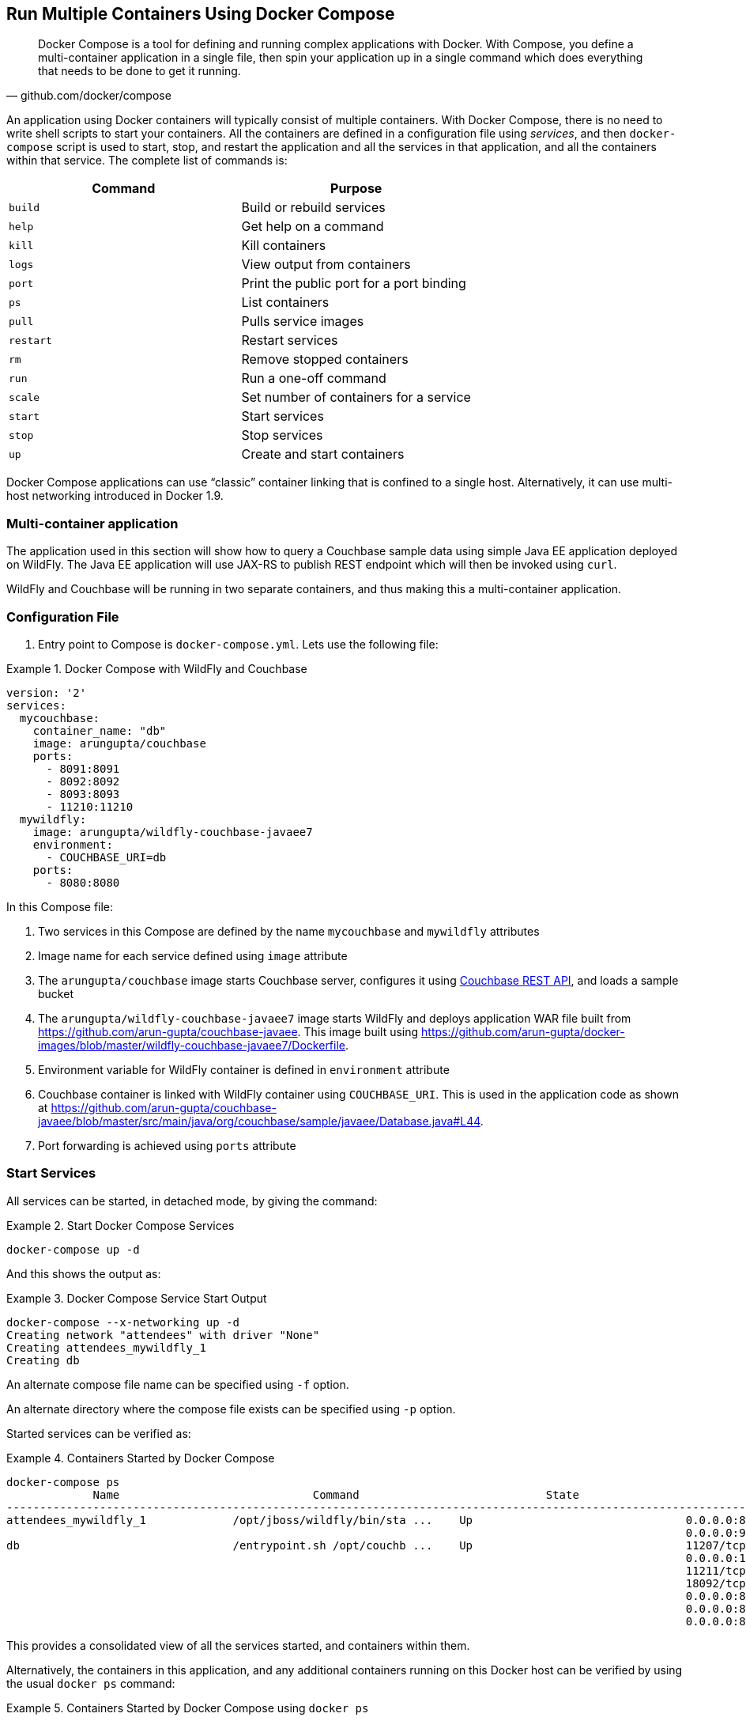 :imagesdir: images

[[Docker_Compose]]
== Run Multiple Containers Using Docker Compose

[quote, github.com/docker/compose]
Docker Compose is a tool for defining and running complex applications with Docker. With Compose, you define a multi-container application in a single file, then spin your application up in a single command which does everything that needs to be done to get it running.

An application using Docker containers will typically consist of multiple containers. With Docker Compose, there is no need to write shell scripts to start your containers. All the containers are defined in a configuration file using _services_, and then `docker-compose` script is used to start, stop, and restart the application and all the services in that application, and all the containers within that service. The complete list of commands is:

[options="header"]
|====
| Command | Purpose
| `build` | Build or rebuild services
| `help` | Get help on a command
| `kill` | Kill containers
| `logs` | View output from containers
| `port` | Print the public port for a port binding
| `ps` | List containers
| `pull` | Pulls service images
| `restart` | Restart services
| `rm` | Remove stopped containers
| `run` | Run a one-off command
| `scale` | Set number of containers for a service
| `start` | Start services
| `stop` | Stop services
| `up` | Create and start containers
| `migrate-to-labels  Recreate containers to add labels
|====

Docker Compose applications can use "`classic`" container linking that is confined to a single host. Alternatively, it can use multi-host networking introduced in Docker 1.9.

=== Multi-container application

The application used in this section will show how to query a Couchbase sample data using simple Java EE application deployed on WildFly. The Java EE application will use JAX-RS to publish REST endpoint which will then be invoked using `curl`.

WildFly and Couchbase will be running in two separate containers, and thus making this a multi-container application.

=== Configuration File

. Entry point to Compose is `docker-compose.yml`. Lets use the following file:

[[Docker_Compose_with_WildFly_and_Couchbase]]
.Docker Compose with WildFly and Couchbase
====
[source, yml]
----
version: '2'
services:
  mycouchbase:
    container_name: "db"
    image: arungupta/couchbase
    ports:
      - 8091:8091
      - 8092:8092 
      - 8093:8093 
      - 11210:11210
  mywildfly:
    image: arungupta/wildfly-couchbase-javaee7
    environment:
      - COUCHBASE_URI=db
    ports:
      - 8080:8080
----
====

In this Compose file:

. Two services in this Compose are defined by the name `mycouchbase` and `mywildfly` attributes
. Image name for each service defined using `image` attribute
. The `arungupta/couchbase` image starts Couchbase server, configures it using http://developer.couchbase.com/documentation/server/current/rest-api/rest-endpoints-all.html[Couchbase REST API], and loads a sample bucket
. The `arungupta/wildfly-couchbase-javaee7` image starts WildFly and deploys application WAR file built from https://github.com/arun-gupta/couchbase-javaee. This image built using https://github.com/arun-gupta/docker-images/blob/master/wildfly-couchbase-javaee7/Dockerfile.
. Environment variable for WildFly container is defined in `environment` attribute
. Couchbase container is linked with WildFly container using `COUCHBASE_URI`. This is used in the application code as shown at https://github.com/arun-gupta/couchbase-javaee/blob/master/src/main/java/org/couchbase/sample/javaee/Database.java#L44.
. Port forwarding is achieved using `ports` attribute

=== Start Services

All services can be started, in detached mode, by giving the command:

[[Start_Compose_Services]]
.Start Docker Compose Services
====
[source, text]
----
docker-compose up -d
----
====

And this shows the output as:

[[Docker_Compose_Service_Start_Output]]
.Docker Compose Service Start Output
====
[source, text]
----
docker-compose --x-networking up -d
Creating network "attendees" with driver "None"
Creating attendees_mywildfly_1
Creating db
----
====

An alternate compose file name can be specified using `-f` option.

An alternate directory where the compose file exists can be specified using `-p` option.

Started services can be verified as:

[[Containers_Started_by_Docker_Compose]]
.Containers Started by Docker Compose
====
[source, text]
----
docker-compose ps
             Name                             Command                            State                             Ports              
-------------------------------------------------------------------------------------------------------------------------------------
attendees_mywildfly_1             /opt/jboss/wildfly/bin/sta ...    Up                                0.0.0.0:8080->8080/tcp,         
                                                                                                      0.0.0.0:9990->9990/tcp          
db                                /entrypoint.sh /opt/couchb ...    Up                                11207/tcp,                      
                                                                                                      0.0.0.0:11210->11210/tcp,       
                                                                                                      11211/tcp, 18091/tcp,           
                                                                                                      18092/tcp,                      
                                                                                                      0.0.0.0:8091->8091/tcp,         
                                                                                                      0.0.0.0:8092->8092/tcp,         
                                                                                                      0.0.0.0:8093->8093/tcp                                                       
----
====


This provides a consolidated view of all the services started, and containers within them.

Alternatively, the containers in this application, and any additional containers running on this Docker host can be verified by using the usual `docker ps` command:

[[Containers_Started_by_Docker_Compose_using_docker_ps]]
.Containers Started by Docker Compose using `docker ps`
====
[source, text]
----
docker ps
CONTAINER ID        IMAGE                                 COMMAND                  CREATED              STATUS              PORTS                                                                                               NAMES
7a0435413a3b        arungupta/couchbase                   "/entrypoint.sh /opt/"   About a minute ago   Up About a minute   0.0.0.0:8091-8093->8091-8093/tcp, 11207/tcp, 11211/tcp, 0.0.0.0:11210->11210/tcp, 18091-18092/tcp   db
be57cb3d1ad6        arungupta/wildfly-couchbase-javaee7   "/opt/jboss/wildfly/b"   About a minute ago   Up About a minute   0.0.0.0:8080->8080/tcp, 0.0.0.0:9990->9990/tcp                                                      attendees_mywildfly_1
----
====

Service logs can be seen as:

[[Docker_Compose_Service_Logs]]
.Docker Compose Service Logs
====
[source, text]
----
docker-compose logs
Attaching to db, attendees_mywildfly_1
db          | Starting Couchbase Server -- Web UI available at http://<ip>:8091
mywildfly_1 | =========================================================================
mywildfly_1 | 
mywildfly_1 |   JBoss Bootstrap Environment
mywildfly_1 | 
mywildfly_1 |   JBOSS_HOME: /opt/jboss/wildfly
mywildfly_1 | 
mywildfly_1 |   JAVA: /usr/lib/jvm/java/bin/java
mywildfly_1 | 
mywildfly_1 |   JAVA_OPTS:  -server -XX:+UseCompressedOops  -server -XX:+UseCompressedOops -Xms64m -Xmx512m -XX:MaxPermSize=256m -Djava.net.preferIPv4Stack=true -Djboss.modules.system.pkgs=org.jboss.byteman -Djava.awt.headless=true
mywildfly_1 | 
mywildfly_1 | =========================================================================
mywildfly_1 | 
mywildfly_1 | OpenJDK 64-Bit Server VM warning: ignoring option MaxPermSize=256m; support was removed in 8.0
mywildfly_1 | 01:06:57,381 INFO  [org.jboss.modules] (main) JBoss Modules version 1.4.3.Final
mywildfly_1 | 01:06:57,842 INFO  [org.jboss.msc] (main) JBoss MSC version 1.2.6.Final
mywildfly_1 | 01:06:57,938 INFO  [org.jboss.as] (MSC service thread 1-2) WFLYSRV0049: WildFly Full 9.0.2.Final (WildFly Core 1.0.2.Final) starting
mywildfly_1 | 01:07:03,068 INFO  [org.jboss.as.controller.management-deprecated] (ServerService Thread Pool -- 3) WFLYCTL0028: Attribute 'job-repository-type' in the resource at address '/subsystem=batch' is deprecated, and may be removed in future version. See the attribute description in the output of the read-resource-description operation to learn more about the deprecation.
mywildfly_1 | 01:07:03,088 INFO  [org.jboss.as.controller.management-deprecated] (ServerService Thread Pool -- 7) WFLYCTL0028: Attribute 'enabled' in the resource at address '/subsystem=datasources/data-source=ExampleDS' is deprecated, and may be removed in future version. See the attribute description in the output of the read-resource-description operation to learn more about the deprecation.
mywildfly_1 | 01:07:03,870 INFO  [org.jboss.as.repository] (ServerService Thread Pool -- 24) WFLYDR0001: Content added at location /opt/jboss/wildfly/standalone/data/content/b6/5e987fe57e1d90e1414ba1c90e542f6311436d/content
mywildfly_1 | 01:07:03,936 INFO  [org.jboss.as.server] (Controller Boot Thread) WFLYSRV0039: Creating http management service using socket-binding (management-http)
mywildfly_1 | 01:07:04,064 INFO  [org.xnio] (MSC service thread 1-1) XNIO version 3.3.1.Final
mywildfly_1 | 01:07:04,160 INFO  [org.xnio.nio] (MSC service thread 1-1) XNIO NIO Implementation Version 3.3.1.Final
mywildfly_1 | 01:07:04,463 INFO  [org.wildfly.extension.io] (ServerService Thread Pool -- 37) WFLYIO001: Worker 'default' has auto-configured to 2 core threads with 16 task threads based on your 1 available processors
mywildfly_1 | 01:07:04,418 INFO  [org.jboss.as.clustering.infinispan] (ServerService Thread Pool -- 38) WFLYCLINF0001: Activating Infinispan subsystem.
mywildfly_1 | 01:07:04,562 INFO  [org.jboss.as.webservices] (ServerService Thread Pool -- 56) WFLYWS0002: Activating WebServices Extension
mywildfly_1 | 01:07:04,612 INFO  [org.jboss.as.jsf] (ServerService Thread Pool -- 44) WFLYJSF0007: Activated the following JSF Implementations: [main]
mywildfly_1 | 01:07:04,567 INFO  [org.jboss.as.security] (ServerService Thread Pool -- 53) WFLYSEC0002: Activating Security Subsystem
mywildfly_1 | 01:07:04,567 WARN  [org.jboss.as.txn] (ServerService Thread Pool -- 54) WFLYTX0013: Node identifier property is set to the default value. Please make sure it is unique.
mywildfly_1 | 01:07:04,593 INFO  [org.jboss.as.naming] (ServerService Thread Pool -- 46) WFLYNAM0001: Activating Naming Subsystem
mywildfly_1 | 01:07:04,881 INFO  [org.jboss.remoting] (MSC service thread 1-1) JBoss Remoting version 4.0.9.Final
mywildfly_1 | 01:07:05,081 INFO  [org.wildfly.extension.undertow] (ServerService Thread Pool -- 55) WFLYUT0003: Undertow 1.2.9.Final starting
mywildfly_1 | 01:07:05,207 INFO  [org.jboss.as.connector] (MSC service thread 1-2) WFLYJCA0009: Starting JCA Subsystem (IronJacamar 1.2.5.Final)
mywildfly_1 | 01:07:05,277 INFO  [org.jboss.as.connector.subsystems.datasources] (ServerService Thread Pool -- 33) WFLYJCA0004: Deploying JDBC-compliant driver class org.h2.Driver (version 1.3)
mywildfly_1 | 01:07:05,315 INFO  [org.wildfly.extension.undertow] (MSC service thread 1-2) WFLYUT0003: Undertow 1.2.9.Final starting
mywildfly_1 | 01:07:05,686 INFO  [org.jboss.as.security] (MSC service thread 1-2) WFLYSEC0001: Current PicketBox version=4.9.2.Final
mywildfly_1 | 01:07:05,954 INFO  [org.jboss.as.connector.deployers.jdbc] (MSC service thread 1-2) WFLYJCA0018: Started Driver service with driver-name = h2
mywildfly_1 | 01:07:05,938 INFO  [org.jboss.as.naming] (MSC service thread 1-1) WFLYNAM0003: Starting Naming Service
mywildfly_1 | 01:07:06,130 INFO  [org.jboss.as.mail.extension] (MSC service thread 1-1) WFLYMAIL0001: Bound mail session [java:jboss/mail/Default]
mywildfly_1 | 01:07:06,399 INFO  [org.wildfly.extension.undertow] (ServerService Thread Pool -- 55) WFLYUT0014: Creating file handler for path /opt/jboss/wildfly/welcome-content
mywildfly_1 | 01:07:06,888 INFO  [org.wildfly.extension.undertow] (MSC service thread 1-2) WFLYUT0012: Started server default-server.
mywildfly_1 | 01:07:07,303 INFO  [org.wildfly.extension.undertow] (MSC service thread 1-2) WFLYUT0006: Undertow HTTP listener default listening on /0.0.0.0:8080
mywildfly_1 | 01:07:07,322 INFO  [org.wildfly.extension.undertow] (MSC service thread 1-2) WFLYUT0018: Host default-host starting
mywildfly_1 | 01:07:08,014 INFO  [org.jboss.as.connector.subsystems.datasources] (MSC service thread 1-1) WFLYJCA0001: Bound data source [java:jboss/datasources/ExampleDS]
mywildfly_1 | 01:07:08,430 INFO  [org.jboss.as.server.deployment.scanner] (MSC service thread 1-2) WFLYDS0013: Started FileSystemDeploymentService for directory /opt/jboss/wildfly/standalone/deployments
mywildfly_1 | 01:07:08,489 INFO  [org.jboss.as.server.deployment] (MSC service thread 1-2) WFLYSRV0027: Starting deployment of "airlines.war" (runtime-name: "airlines.war")
mywildfly_1 | 01:07:08,605 INFO  [org.jboss.ws.common.management] (MSC service thread 1-1) JBWS022052: Starting JBoss Web Services - Stack CXF Server 5.0.0.Final
mywildfly_1 | 01:07:11,430 INFO  [org.jboss.weld.deployer] (MSC service thread 1-1) WFLYWELD0003: Processing weld deployment airlines.war
mywildfly_1 | 01:07:11,730 INFO  [org.hibernate.validator.internal.util.Version] (MSC service thread 1-1) HV000001: Hibernate Validator 5.1.3.Final
db          | *   Trying 127.0.0.1...
db          |   % Total    % Received % Xferd  Average Speed   Time    Time     Time  Current
db          |                                  Dload  Upload   Total   Spent    Left  Speed
  0     0    0     0    0     0      0      0 --:--:-- --:--:-- --:--:--     0* Connected to 127.0.0.1 (127.0.0.1) port 8091 (#0)
db          | > POST /pools/default HTTP/1.1
db          | > User-Agent: curl/7.40.0-DEV
db          | > Host: 127.0.0.1:8091
db          | > Accept: */*
db          | > Content-Length: 36
db          | > Content-Type: application/x-www-form-urlencoded
db          | > 
db          | } [36 bytes data]
db          | * upload completely sent off: 36 out of 36 bytes
db          | < HTTP/1.1 200 OK
db          | < Server: Couchbase Server
db          | < Pragma: no-cache
db          | < Date: Wed, 23 Dec 2015 01:07:11 GMT
db          | < Content-Length: 0
db          | < Cache-Control: no-cache
db          | < 
100    36    0     0  100    36      0    690 --:--:-- --:--:-- --:--:--   765
db          | * Connection #0 to host 127.0.0.1 left intact
db          | *   Trying 127.0.0.1...
db          |   % Total    % Received % Xferd  Average Speed   Time    Time     Time  Current
db          |                                  Dload  Upload   Total   Spent    Left  Speed
  0     0    0     0    0     0      0      0 --:--:-- --:--:-- --:--:--     0* Connected to 127.0.0.1 (127.0.0.1) port 8091 (#0)
db          | > POST /node/controller/setupServices HTTP/1.1
db          | > User-Agent: curl/7.40.0-DEV
db          | > Host: 127.0.0.1:8091
db          | > Accept: */*
db          | > Content-Length: 26
db          | > Content-Type: application/x-www-form-urlencoded
db          | > 
db          | } [26 bytes data]
db          | * upload completely sent off: 26 out of 26 bytes
db          | < HTTP/1.1 200 OK
db          | < Server: Couchbase Server
db          | < Pragma: no-cache
db          | < Date: Wed, 23 Dec 2015 01:07:11 GMT
db          | < Content-Length: 0
db          | < Cache-Control: no-cache
db          | < 
100    26    0     0  100    26      0    348 --:--:-- --:--:-- --:--:--   448
db          | * Connection #0 to host 127.0.0.1 left intact
db          | *   Trying 127.0.0.1...
db          |   % Total    % Received % Xferd  Average Speed   Time    Time     Time  Current
db          |                                  Dload  Upload   Total   Spent    Left  Speed
  0     0    0     0    0     0      0      0 --:--:-- --:--:-- --:--:--     0* Connected to 127.0.0.1 (127.0.0.1) port 8091 (#0)
db          | > POST /settings/web HTTP/1.1
db          | > User-Agent: curl/7.40.0-DEV
db          | > Host: 127.0.0.1:8091
db          | > Accept: */*
db          | > Content-Length: 50
db          | > Content-Type: application/x-www-form-urlencoded
db          | > 
db          | } [50 bytes data]
db          | * upload completely sent off: 50 out of 50 bytes
db          | < HTTP/1.1 200 OK
db          | < Server: Couchbase Server
db          | <{"newBaseUri":"http://127.0.0.1:8091/"} Pragma: no-cache
db          | < Date: Wed, 23 Dec 2015 01:07:12 GMT
db          | < Content-Type: application/json
db          | < Content-Length: 39
db          | < Cache-Control: no-cache
db          | < 
db          | { [39 bytes data]
100    89  100    39  100    50    268    344 --:--:-- --:--:-- --:--:--   420
db          | * Connection #0 to host 127.0.0.1 left intact
db          | *   Trying 127.0.0.1...
db          |   % Total    % Received % Xferd  Average Speed   Time    Time     Time  Current
db          |                                  Dload  Upload   Total   Spent    Left  Speed
  0     0    0     0    0     0      0      0 --:--:-- --:--:-- --:--:--     0* Connected to 127.0.0.1 (127.0.0.1) port 8091 (#0)
db          | * Server auth using Basic with user 'Administrator'
db          | > POST /sampleBuckets/install HTTP/1.1
db          | > Authorization: Basic QWRtaW5pc3RyYXRvcjpwYXNzd29yZA==
db          | > User-Agent: curl/7.40.0-DEV
db          | > Host: 127.0.0.1:8091
db          | > Accept: */*
db          | > Content-Length: 17
db          | > Content-Type: application/x-www-form-urlencoded
db          | > 
db          | } [17 bytes data]
db          | * upload completely sent off: 17 out of 17 bytes
mywildfly_1 | 01:07:12,169 INFO  [org.jboss.as.ejb3.deployment.processors.EjbJndiBindingsDeploymentUnitProcessor] (MSC service thread 1-1) JNDI bindings for session bean named Database in deployment unit deployment "airlines.war" are as follows:
mywildfly_1 | 
mywildfly_1 |   java:global/airlines/Database!org.couchbase.sample.javaee.Database
mywildfly_1 |   java:app/airlines/Database!org.couchbase.sample.javaee.Database
mywildfly_1 |   java:module/Database!org.couchbase.sample.javaee.Database
mywildfly_1 |   java:global/airlines/Database
mywildfly_1 |   java:app/airlines/Database
mywildfly_1 |   java:module/Database
mywildfly_1 | 
db          | < HTTP/1.1 202 Accepted
db          | < Server: Couchbase Server
db          | < Pragma: no-cache
db          | < Date: Wed, 23 Dec 2015 01:07:12 GMT
db          | < Content-Type: application/json
db          | < Content-Length: 2
db          | < Cache-Control: no-cache
db          | < 
 89    19    0     0  100    17      0     40 --:--:-- --:--:-- --:--:--    46{ [2 b[]ytes data]
100    19  100     2  100    17      4     40 --:--:-- --:--:-- --:--:--    45
db          | * Connection #0 to host 127.0.0.1 left intact
db          | /entrypoint.sh couchbase-server
mywildfly_1 | 01:07:13,117 INFO  [org.jboss.weld.deployer] (MSC service thread 1-2) WFLYWELD0006: Starting Services for CDI deployment: airlines.war
mywildfly_1 | 01:07:13,333 INFO  [org.jboss.weld.Version] (MSC service thread 1-2) WELD-000900: 2.2.16 (SP1)
mywildfly_1 | 01:07:13,609 INFO  [org.jboss.weld.deployer] (MSC service thread 1-2) WFLYWELD0009: Starting weld service for deployment airlines.war
mywildfly_1 | 01:07:17,929 INFO  [com.couchbase.client.core.env.CoreEnvironment] (ServerService Thread Pool -- 65) ioPoolSize is less than 3 (1), setting to: 3
mywildfly_1 | 01:07:17,931 INFO  [com.couchbase.client.core.env.CoreEnvironment] (ServerService Thread Pool -- 65) computationPoolSize is less than 3 (1), setting to: 3
mywildfly_1 | 01:07:18,389 INFO  [com.couchbase.client.core.CouchbaseCore] (ServerService Thread Pool -- 65) CouchbaseEnvironment: {sslEnabled=false, sslKeystoreFile='null', sslKeystorePassword='null', queryEnabled=false, queryPort=8093, bootstrapHttpEnabled=true, bootstrapCarrierEnabled=true, bootstrapHttpDirectPort=8091, bootstrapHttpSslPort=18091, bootstrapCarrierDirectPort=11210, bootstrapCarrierSslPort=11207, ioPoolSize=3, computationPoolSize=3, responseBufferSize=16384, requestBufferSize=16384, kvServiceEndpoints=1, viewServiceEndpoints=1, queryServiceEndpoints=1, ioPool=NioEventLoopGroup, coreScheduler=CoreScheduler, eventBus=DefaultEventBus, packageNameAndVersion=couchbase-jvm-core/1.2.1 (git: 1.2.1), dcpEnabled=false, retryStrategy=BestEffort, maxRequestLifetime=75000, retryDelay=ExponentialDelay{growBy 1.0 MICROSECONDS; lower=100, upper=100000}, reconnectDelay=ExponentialDelay{growBy 1.0 MILLISECONDS; lower=32, upper=4096}, observeIntervalDelay=ExponentialDelay{growBy 1.0 MICROSECONDS; lower=10, upper=100000}, keepAliveInterval=30000, autoreleaseAfter=2000, bufferPoolingEnabled=true, tcpNodelayEnabled=true, mutationTokensEnabled=false, socketConnectTimeout=1000, queryTimeout=75000, viewTimeout=75000, kvTimeout=2500, connectTimeout=5000, disconnectTimeout=25000, dnsSrvEnabled=false}
mywildfly_1 | 01:07:20,059 INFO  [com.couchbase.client.core.node.Node] (cb-io-1-1) Connected to Node db
mywildfly_1 | 01:07:21,273 INFO  [com.couchbase.client.core.config.ConfigurationProvider] (cb-computations-3) Opened bucket travel-sample
mywildfly_1 | 01:07:24,932 INFO  [org.jboss.resteasy.spi.ResteasyDeployment] (ServerService Thread Pool -- 65) Deploying javax.ws.rs.core.Application: class org.couchbase.sample.javaee.MyApplication
mywildfly_1 | 01:07:25,193 INFO  [org.wildfly.extension.undertow] (ServerService Thread Pool -- 65) WFLYUT0021: Registered web context: /airlines
mywildfly_1 | 01:07:25,440 INFO  [org.jboss.as.server] (ServerService Thread Pool -- 34) WFLYSRV0010: Deployed "airlines.war" (runtime-name : "airlines.war")
mywildfly_1 | 01:07:25,995 INFO  [org.jboss.as] (Controller Boot Thread) WFLYSRV0060: Http management interface listening on http://127.0.0.1:9990/management
mywildfly_1 | 01:07:25,997 INFO  [org.jboss.as] (Controller Boot Thread) WFLYSRV0051: Admin console listening on http://127.0.0.1:9990
mywildfly_1 | 01:07:25,999 INFO  [org.jboss.as] (Controller Boot Thread) WFLYSRV0025: WildFly Full 9.0.2.Final (WildFly Core 1.0.2.Final) started in 29405ms - Started 313 of 493 services (221 services are lazy, passive or on-demand)
----
====

The log shows:

. WildFly Application server has started
. Couchbase is configured using the REST API
. `airlines.war` application is deployed

=== Verify Application

Access the application by invoking the REST API using `curl`:

[source, text]
----
curl http://dockerhost:8080/airlines/resources/airline
[{"travel-sample":{"country":"United States","iata":"Q5","callsign":"MILE-AIR","name":"40-Mile Air","icao":"MLA","id":10,"type":"airline"}}, {"travel-sample":{"country":"United States","iata":"TQ","callsign":"TXW","name":"Texas Wings","icao":"TXW","id":10123,"type":"airline"}}, {"travel-sample":{"country":"United States","iata":"A1","callsign":"atifly","name":"Atifly","icao":"A1F","id":10226,"type":"airline"}}, {"travel-sample":{"country":"United Kingdom","iata":null,"callsign":null,"name":"Jc royal.britannica","icao":"JRB","id":10642,"type":"airline"}}, {"travel-sample":{"country":"United States","iata":"ZQ","callsign":"LOCAIR","name":"Locair","icao":"LOC","id":10748,"type":"airline"}}, {"travel-sample":{"country":"United States","iata":"K5","callsign":"SASQUATCH","name":"SeaPort Airlines","icao":"SQH","id":10765,"type":"airline"}}, {"travel-sample":{"country":"United States","iata":"KO","callsign":"ACE AIR","name":"Alaska Central Express","icao":"AER","id":109,"type":"airline"}}, {"travel-sample":{"country":"United Kingdom","iata":"5W","callsign":"FLYSTAR","name":"Astraeus","icao":"AEU","id":112,"type":"airline"}}, {"travel-sample":{"country":"France","iata":"UU","callsign":"REUNION","name":"Air Austral","icao":"REU","id":1191,"type":"airline"}}, {"travel-sample":{"country":"France","iata":"A5","callsign":"AIRLINAIR","name":"Airlinair","icao":"RLA","id":1203,"type":"airline"}}]
----

Complete set of REST APIs for this application are explained at https://github.com/arun-gupta/couchbase-javaee.

=== Stop Services

Stop the services as:

[source, text]
----
docker-compose stop
Stopping db ... done
Stopping attendees_mywildfly_1 ... done
----

=== Remove Containers

Stop the services as:

[source, text]
----
docker-compose rm -f
Going to remove db, attendees_mywildfly_1
Removing db ... done
Removing attendees_mywildfly_1 ... done
----

